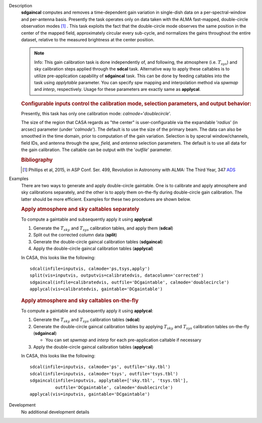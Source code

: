 

.. _Description:

Description
   **sdgaincal** computes and removes a time-dependent gain variation
   in single-dish data on a per-spectral-window and per-antenna
   basis. Presently the task operates only on data taken with the
   ALMA fast-mapped, double-circle observation modes [1]_
   . This task exploits the fact that the double-circle mode observes
   the same position in the center of the mapped field, approximately
   circular every sub-cycle, and normalizes the gains throughout the
   entire dataset, relative to the measured brightness at the center
   position.

   .. note:: Info: This gain calibration task is done independently of, and
      following, the atmosphere (i.e. :math:`T_{sys}`) and sky
      calibration steps applied through the **sdcal** task.
      Alternative way to apply these caltables is to utilize
      pre-application capability of **sdgaincal** task. This can be
      done by feeding caltables into the task using *applytable*
      parameter. You can specify spw mapping and interpolation method
      via *spwmap* and *interp*, respectively. Usage for these
      parameters are exactly same as **applycal**.

   .. rubric:: Configurable inputs control the calibration mode,
      selection parameters, and output behavior:


   Presently, this task has only one calibration mode:
   *calmode=*'*doublecircle*'.

   The size of the region that CASA regards as "the center" is
   user-configurable via the expandable '*radius*' (in arcsec)
   parameter (under '*calmode*').  The default is to use the size of
   the primary beam. The data can also be smoothed in the time
   domain, prior to computation of the gain variation. Selection is
   by specral window/channels, field IDs, and antenna through the
   *spw*, *field,* and *antenna* selection parameters. The default is
   to use all data for the gain calibration. The caltable can be
   output with the '*outfile*' parameter.

   .. rubric::  Bibliography

   .. [1] Phillips et al, 2015, in ASP Conf. Ser. 499, Revolution in Astronomy with ALMA: The Third Year, 347
      `ADS <https://ui.adsabs.harvard.edu/abs/2015ASPC..499..347P/abstract>`__


.. _Examples:

Examples
   There are two ways to generate and apply double-circle gaintable.
   One is to calibrate and apply atmosphere and sky calibrations
   separately, and the other is to apply them on-the-fly during
   double-circle gain calibration. The latter should be more
   efficient. Examples for these two procedures are shown below.

   .. rubric:: Apply atmosphere and sky caltables separately

   To compute a gaintable and subsequently apply it using
   **applycal**:

   #. Generate the :math:`T_{sky}` and :math:`T_{sys}` calibration
      tables, and apply them (**sdcal**)
   #. Split out the corrected column data (**split**)
   #. Generate the double-circle gaincal calibration tables
      (**sdgaincal**)
   #. Apply the double-circle gaincal calibration tables
      (**applycal**)

   In CASA, this looks like the following:

   ::

      sdcal(infile=inputvis, calmode='ps,tsys,apply')
      split(vis=inputvis, outputvis=calibratedvis, datacolumn='corrected')
      sdgaincal(infile=calibratedvis, outfile='DCgaintable', calmode='doublecircle')
      applycal(vis=calibratedvis, gaintable='DCgaintable')

   .. rubric:: Apply atmosphere and sky caltables on-the-fly

   To compute a gaintable and subsequently apply it using
   **applycal**:

   #. Generate the :math:`T_{sky}` and :math:`T_{sys}` calibration
      tables (**sdcal**)
   #. Generate the double-circle gaincal calibration tables by
      applying :math:`T_{sky}` and :math:`T_{sys}` calibration
      tables on-the-fly (**sdgaincal**)

      -  You can set *spwmap* and *interp* for each
         pre-application caltable if necessary

   #. Apply the double-circle gaincal calibration tables
      (**applycal**)

   In CASA, this looks like the following:

   ::

      sdcal(infile=inputvis, calmode='ps', outfile='sky.tbl')
      sdcal(infile=inputvis, calmode='tsys', outfile='tsys.tbl')
      sdgaincal(infile=inputvis, applytable=['sky.tbl', 'tsys.tbl'],
                outfile='DCgaintable', calmode='doublecircle')
      applycal(vis=inputvis, gaintable='DCgaintable')


.. _Development:

Development
   No additional development details

